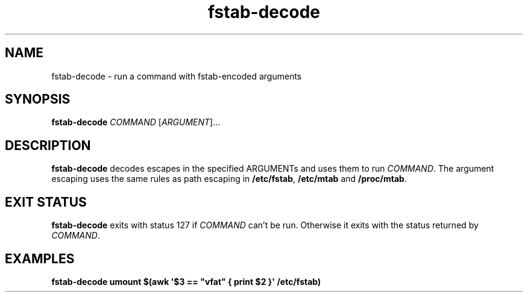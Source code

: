 '\"
.\" A man page for fstab-decode(8).
.\"
.\" Copyright (C) 2006 Red Hat, Inc. All rights reserved.
.\"
.\" This copyrighted material is made available to anyone wishing to use,
.\" modify, copy, or redistribute it subject to the terms and conditions of the
.\" GNU General Public License v.2.
.\"
.\" This program is distributed in the hope that it will be useful, but WITHOUT
.\" ANY WARRANTY; without even the implied warranty of MERCHANTABILITY or
.\" FITNESS FOR A PARTICULAR PURPOSE. See the GNU General Public License for
.\" more details.
.\"
.\" You should have received a copy of the GNU General Public License along
.\" with this program; if not, write to the Free Software Foundation, Inc.,
.\" 51 Franklin Street, Fifth Floor, Boston, MA 02110-1301, USA.
.\"
.\" Author: Miloslav Trmac <mitr@redhat.com>
.TH fstab-decode 8 "May 2006"

.SH NAME
fstab-decode \- run a command with fstab-encoded arguments

.SH SYNOPSIS
\fBfstab-decode\fR \fICOMMAND\fR [\fIARGUMENT\fR]...

.SH DESCRIPTION
.B fstab-decode
decodes escapes in the specified \FIARGUMENT\fRs
and uses them to run \fICOMMAND\fR.
The argument escaping uses the same rules as path escaping in
\fB/etc/fstab\fR,
.B /etc/mtab
and \fB/proc/mtab\fR.

.SH EXIT STATUS
.B fstab-decode
exits with status 127 if
.I COMMAND
can't be run.
Otherwise it exits with the status returned by \fICOMMAND\fR.

.SH EXAMPLES
.nf
.B fstab-decode umount $(awk \[aq]$3 == \[dq]vfat\[dq] { print $2 }\[aq] /etc/fstab)
.fi
